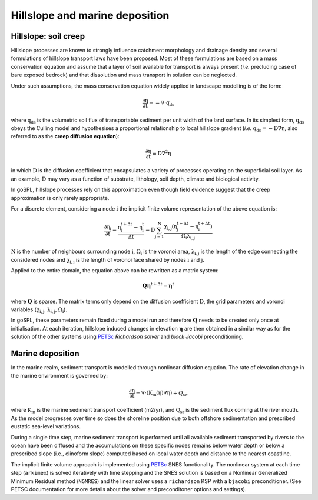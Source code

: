 .. _hill:

==============================================
Hillslope and marine deposition
==============================================

Hillslope: soil creep
-----------------------

Hillslope processes are known to strongly influence catchment morphology and drainage density and several formulations of hillslope transport laws have been proposed. Most of these formulations are based on a mass conservation equation and assume that a layer of soil available for transport is always present (*i.e.* precluding  case of bare exposed bedrock) and that dissolution and mass transport in solution can be neglected.

Under such assumptions, the mass conservation equation widely applied in landscape modelling is of the form:

.. math::

  \mathrm{\frac{\partial \eta}{\partial t}} = -\mathrm{\nabla \cdot {q_{ds}}}

where :math:`\mathrm{q_{ds}}` is the volumetric soil flux of transportable sediment per unit width of the land surface. In its simplest form, :math:`\mathrm{q_{ds}}` obeys the Culling model and hypothesises a proportional relationship to local hillslope gradient (*i.e.* :math:`\mathrm{q_{ds}=-D\nabla \eta}`, also referred to as the **creep diffusion equation**):

.. math::

  \mathrm{\frac{\partial \eta}{\partial t}} = \mathrm{D \nabla^2 \eta}


in which :math:`\mathrm{D}` is the diffusion coefficient that encapsulates a variety of processes operating on the superficial soil layer. As an example, :math:`\mathrm{D}` may vary as a function of substrate, lithology, soil depth, climate and biological activity.

In goSPL, hillslope processes rely on this approximation even though field evidence suggest that the creep approximation is only rarely appropriate.

For a discrete element, considering a node :math:`\mathrm{i}` the implicit finite volume representation of the above equation is:

.. math::

  \mathrm{\frac{\partial \eta_i}{\partial t}} = \mathrm{\frac{\eta_i^{t+\Delta t}-\eta_i^t}{\Delta t} = D \sum_{j=1}^N \frac{  \chi_{i,j}(\eta_j^{t+\Delta t} - \eta_i^{t+\Delta t}) }{\Omega_i \lambda_{i,j}} }


:math:`\mathrm{N}` is the number of neighbours surrounding node :math:`\mathrm{i}`, :math:`\mathrm{\Omega_i}` is the voronoi area,  :math:`\mathrm{\lambda_{i,j}}` is the length of the edge connecting the considered nodes and :math:`\mathrm{\chi_{i,j}}` is the length of voronoi face shared by nodes :math:`\mathrm{i}` and :math:`\mathrm{j}`.

Applied to the entire domain, the equation above can be rewritten as a matrix system:

.. math::

  \mathrm{\mathbf Q \boldsymbol\eta^{t+\Delta t}} = \mathrm{\boldsymbol\eta^{t}}

where :math:`\mathrm{\mathbf Q}` is sparse. The matrix terms  only depend on the diffusion coefficient :math:`\mathrm{D}`, the grid parameters and voronoi variables (:math:`\mathrm{\chi_{i,j}}`,  :math:`\mathrm{\lambda_{i,j}}`, :math:`\mathrm{\Omega_i}`).

In goSPL, these parameters remain fixed  during a model run and therefore :math:`\mathrm{\mathbf Q}` needs to be created only once at initialisation. At each iteration, hillslope induced changes in elevation :math:`\mathrm{\boldsymbol \eta}` are then obtained in a similar way as for the solution of the other systems using `PETSc <https://www.mcs.anl.gov/petsc/>`_ *Richardson solver* and *block Jacobi* preconditioning.

Marine deposition
--------------------

In the marine realm, sediment transport is modelled through nonlinear diffusion equation. The rate of elevation change in the marine environment is governed by:


.. math::

  \mathrm{\frac{\partial \eta}{\partial t}} = \mathrm{\nabla \cdot \left( K_m(\eta) \nabla \eta \right)} + Q_{sr}
  

where :math:`\mathrm{K_m}` is the marine sediment transport coefficient (m2/yr), and :math:`\mathrm{Q_{sr}}` is the sediment flux coming at the river mouth. As the model progresses over time so does the shoreline position due to both offshore sedimentation and prescribed eustatic sea-level variations.

During a single time step, marine sediment transport is performed until all available sediment transported by rivers to the ocean have been diffused and the accumulations on these specific nodes remains below water depth or below a prescribed slope (i.e., clinoform slope) computed based on local water depth and distance to the nearest coastline.

The implicit finite volume approach is implemented using `PETSc <https://www.mcs.anl.gov/petsc/>`_ SNES functionality. The nonlinear system at each time step (``arkimex``) is solved iteratively with time stepping and the SNES solution is based on a Nonlinear Generalized Minimum Residual method (``NGMRES``) and the linear solver uses a ``richardson`` KSP with a ``bjacobi`` preconditioner.  (See PETSC documentation for more details about the solver and preconditoner options and settings). 
